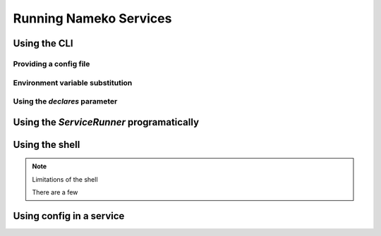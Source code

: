 Running Nameko Services
=======================

Using the CLI
-------------

Providing a config file
^^^^^^^^^^^^^^^^^^^^^^^

Environment variable substitution
^^^^^^^^^^^^^^^^^^^^^^^^^^^^^^^^^

Using the `declares` parameter
^^^^^^^^^^^^^^^^^^^^^^^^^^^^^^

Using the `ServiceRunner` programatically
-----------------------------------------

Using the shell
---------------

.. note:: Limitations of the shell

    There are a few


Using config in a service
-------------------------
